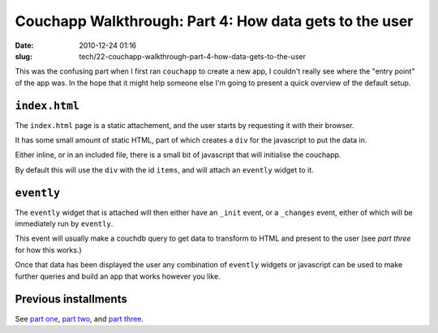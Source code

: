 Couchapp Walkthrough: Part 4: How data gets to the user
#######################################################

:date: 2010-12-24 01:16
:slug: tech/22-couchapp-walkthrough-part-4-how-data-gets-to-the-user

This was the confusing part when I first ran ``couchapp`` to create a new app,
I couldn't really see where the "entry point" of the app was. In the hope that
it might help someone else I'm going to present a quick overview of the default
setup.

``index.html``
--------------

The ``index.html`` page is a static attachement, and the user starts by requesting
it with their browser.

It has some small amount of static HTML, part of which creates a ``div`` for the
javascript to put the data in.

Either inline, or in an included file, there is a small bit of javascript that will
initialise the couchapp.

By default this will use the ``div`` with the id ``items``, and will attach an
``evently`` widget to it.

``evently``
-----------

The ``evently`` widget that is attached will then either have an ``_init`` event,
or a ``_changes`` event, either of which will be immediately run by ``evently``.

This event will usually make a couchdb query to get data to transform to HTML and
present to the user (see `part three` for how this works.)

.. _part three: http://jameswestby.net/weblog/tech/20-couchapp-walkthrough-part-3-evently.html

Once that data has been displayed the user any combination of ``evently`` widgets or
javascript can be used to make further queries and build an app that works however
you like.

Previous installments
---------------------

See `part one`_, `part two`_, and `part three.`_

.. _part one: http://jameswestby.net/weblog/tech/18-couchapp-walkthrough-part-1.html
.. _part two: http://jameswestby.net/weblog/tech/19-couchapp-walkthrough-part-2-the-couchapp-tool.html
.. _part three.: http://jameswestby.net/weblog/tech/20-couchapp-walkthrough-part-3-evently.html
